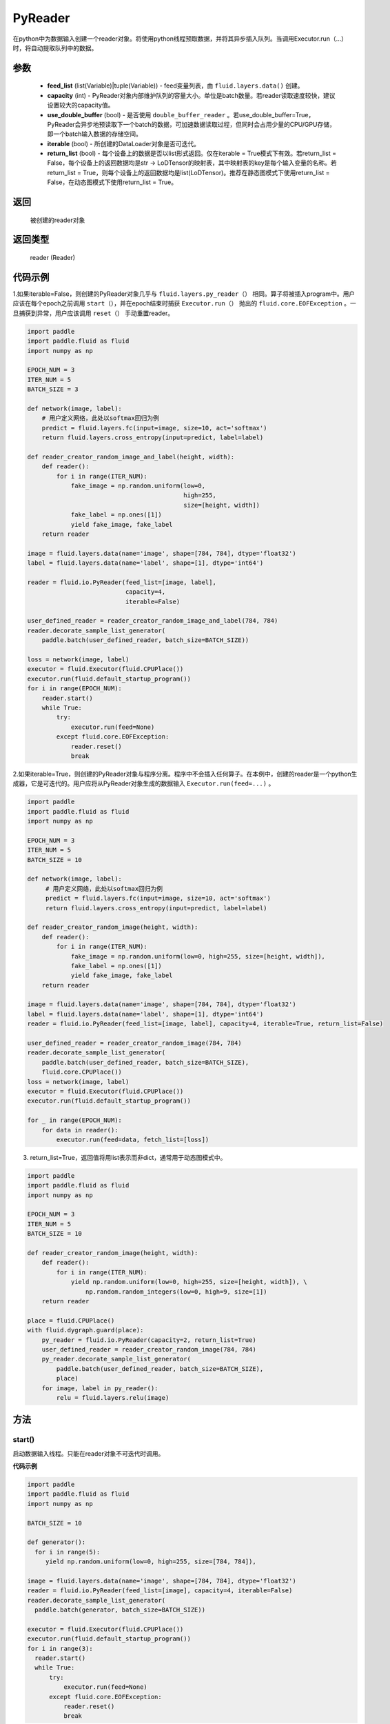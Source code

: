 .. _cn_api_fluid_io_PyReader:

PyReader
-------------------------------

.. py:class:: paddle.fluid.io.PyReader(feed_list=None, capacity=None, use_double_buffer=True, iterable=True, return_list=False)





在python中为数据输入创建一个reader对象。将使用python线程预取数据，并将其异步插入队列。当调用Executor.run（…）时，将自动提取队列中的数据。 

参数
::::::::::::

    - **feed_list** (list(Variable)|tuple(Variable)) - feed变量列表，由 ``fluid.layers.data()`` 创建。
    - **capacity** (int) - PyReader对象内部维护队列的容量大小。单位是batch数量。若reader读取速度较快，建议设置较大的capacity值。
    - **use_double_buffer** (bool) - 是否使用 ``double_buffer_reader`` 。若use_double_buffer=True，PyReader会异步地预读取下一个batch的数据，可加速数据读取过程，但同时会占用少量的CPU/GPU存储，即一个batch输入数据的存储空间。
    - **iterable** (bool) - 所创建的DataLoader对象是否可迭代。
    - **return_list** (bool) - 每个设备上的数据是否以list形式返回。仅在iterable = True模式下有效。若return_list = False，每个设备上的返回数据均是str -> LoDTensor的映射表，其中映射表的key是每个输入变量的名称。若return_list = True，则每个设备上的返回数据均是list(LoDTensor)。推荐在静态图模式下使用return_list = False，在动态图模式下使用return_list = True。


返回
::::::::::::
 被创建的reader对象

返回类型
::::::::::::
 reader (Reader)


代码示例
::::::::::::

1.如果iterable=False，则创建的PyReader对象几乎与 ``fluid.layers.py_reader（）`` 相同。算子将被插入program中。用户应该在每个epoch之前调用 ``start（）``，并在epoch结束时捕获 ``Executor.run（）`` 抛出的 ``fluid.core.EOFException`` 。一旦捕获到异常，用户应该调用 ``reset（）`` 手动重置reader。

.. code-block:: python

    import paddle
    import paddle.fluid as fluid
    import numpy as np

    EPOCH_NUM = 3
    ITER_NUM = 5
    BATCH_SIZE = 3
    
    def network(image, label):
        # 用户定义网络，此处以softmax回归为例
        predict = fluid.layers.fc(input=image, size=10, act='softmax')
        return fluid.layers.cross_entropy(input=predict, label=label) 

    def reader_creator_random_image_and_label(height, width):
        def reader():
            for i in range(ITER_NUM):
                fake_image = np.random.uniform(low=0,
                                               high=255,
                                               size=[height, width])
                fake_label = np.ones([1])
                yield fake_image, fake_label
        return reader

    image = fluid.layers.data(name='image', shape=[784, 784], dtype='float32')
    label = fluid.layers.data(name='label', shape=[1], dtype='int64')

    reader = fluid.io.PyReader(feed_list=[image, label],
                               capacity=4,
                               iterable=False)

    user_defined_reader = reader_creator_random_image_and_label(784, 784)
    reader.decorate_sample_list_generator(
        paddle.batch(user_defined_reader, batch_size=BATCH_SIZE))
    
    loss = network(image, label)
    executor = fluid.Executor(fluid.CPUPlace())
    executor.run(fluid.default_startup_program())
    for i in range(EPOCH_NUM):
        reader.start()
        while True:
            try:
                executor.run(feed=None)
            except fluid.core.EOFException:
                reader.reset()
                break


2.如果iterable=True，则创建的PyReader对象与程序分离。程序中不会插入任何算子。在本例中，创建的reader是一个python生成器，它是可迭代的。用户应将从PyReader对象生成的数据输入 ``Executor.run(feed=...)`` 。

.. code-block:: python

   import paddle
   import paddle.fluid as fluid
   import numpy as np

   EPOCH_NUM = 3
   ITER_NUM = 5
   BATCH_SIZE = 10

   def network(image, label):
        # 用户定义网络，此处以softmax回归为例
        predict = fluid.layers.fc(input=image, size=10, act='softmax')
        return fluid.layers.cross_entropy(input=predict, label=label)   

   def reader_creator_random_image(height, width):
       def reader():
           for i in range(ITER_NUM):
               fake_image = np.random.uniform(low=0, high=255, size=[height, width]),
               fake_label = np.ones([1])
               yield fake_image, fake_label
       return reader

   image = fluid.layers.data(name='image', shape=[784, 784], dtype='float32')
   label = fluid.layers.data(name='label', shape=[1], dtype='int64')
   reader = fluid.io.PyReader(feed_list=[image, label], capacity=4, iterable=True, return_list=False)

   user_defined_reader = reader_creator_random_image(784, 784)
   reader.decorate_sample_list_generator(
       paddle.batch(user_defined_reader, batch_size=BATCH_SIZE),
       fluid.core.CPUPlace())
   loss = network(image, label)
   executor = fluid.Executor(fluid.CPUPlace())
   executor.run(fluid.default_startup_program())

   for _ in range(EPOCH_NUM):
       for data in reader():
           executor.run(feed=data, fetch_list=[loss])

3. return_list=True，返回值将用list表示而非dict，通常用于动态图模式中。

.. code-block:: python

    import paddle
    import paddle.fluid as fluid
    import numpy as np

    EPOCH_NUM = 3
    ITER_NUM = 5
    BATCH_SIZE = 10

    def reader_creator_random_image(height, width):
        def reader():
            for i in range(ITER_NUM):
                yield np.random.uniform(low=0, high=255, size=[height, width]), \
                    np.random.random_integers(low=0, high=9, size=[1])
        return reader

    place = fluid.CPUPlace()
    with fluid.dygraph.guard(place):
        py_reader = fluid.io.PyReader(capacity=2, return_list=True)
        user_defined_reader = reader_creator_random_image(784, 784)
        py_reader.decorate_sample_list_generator(
            paddle.batch(user_defined_reader, batch_size=BATCH_SIZE),
            place)
        for image, label in py_reader():
            relu = fluid.layers.relu(image)

方法
::::::::::::
start()
'''''''''

启动数据输入线程。只能在reader对象不可迭代时调用。

**代码示例**

.. code-block:: python

  import paddle
  import paddle.fluid as fluid
  import numpy as np

  BATCH_SIZE = 10
     
  def generator():
    for i in range(5):
       yield np.random.uniform(low=0, high=255, size=[784, 784]),
     
  image = fluid.layers.data(name='image', shape=[784, 784], dtype='float32')
  reader = fluid.io.PyReader(feed_list=[image], capacity=4, iterable=False)
  reader.decorate_sample_list_generator(
    paddle.batch(generator, batch_size=BATCH_SIZE))
     
  executor = fluid.Executor(fluid.CPUPlace())
  executor.run(fluid.default_startup_program())
  for i in range(3):
    reader.start()
    while True:
        try:
            executor.run(feed=None)
        except fluid.core.EOFException:
            reader.reset()
            break

reset()
'''''''''

当 ``fluid.core.EOFException`` 抛出时重置reader对象。只能在reader对象不可迭代时调用。

**代码示例**

.. code-block:: python

            import paddle
            import paddle.fluid as fluid
            import numpy as np
            
            BATCH_SIZE = 10
            
            def generator():
                for i in range(5):
                    yield np.random.uniform(low=0, high=255, size=[784, 784]),
            
            image = fluid.layers.data(name='image', shape=[784, 784], dtype='float32')
            reader = fluid.io.PyReader(feed_list=[image], capacity=4, iterable=False)
            reader.decorate_sample_list_generator(
                paddle.batch(generator, batch_size=BATCH_SIZE))
            
            executor = fluid.Executor(fluid.CPUPlace())
            executor.run(fluid.default_startup_program())
            for i in range(3):
                reader.start()
                while True:
                    try:
                        executor.run(feed=None)
                    except fluid.core.EOFException:
                        reader.reset()
                        break

decorate_sample_generator(sample_generator, batch_size, drop_last=True, places=None)
'''''''''

设置PyReader对象的数据源。

提供的 ``sample_generator`` 应该是一个python生成器，它生成的数据类型应为list(numpy.ndarray)。

当PyReader对象可迭代时，必须设置 ``places`` 。

如果所有的输入都没有LOD，这个方法比 ``decorate_sample_list_generator(paddle.batch(sample_generator, ...))`` 更快。

**参数**

  - **sample_generator** (generator)  – Python生成器，yield 类型为list(numpy.ndarray)
  - **batch_size** (int) – batch size，必须大于0
  - **drop_last** (bool) – 当样本数小于batch数量时，是否删除最后一个batch
  - **places** (None|list(CUDAPlace)|list(CPUPlace)) –  位置列表。当PyReader可迭代时必须被提供

**代码示例**

.. code-block:: python
     
            import paddle.fluid as fluid
            import numpy as np

            EPOCH_NUM = 3
            ITER_NUM = 15
            BATCH_SIZE = 3
            
            def network(image, label):
                # 用户定义网络，此处以softmax回归为例
                predict = fluid.layers.fc(input=image, size=10, act='softmax')
                return fluid.layers.cross_entropy(input=predict, label=label)    
            
            def random_image_and_label_generator(height, width):
                def generator():
                    for i in range(ITER_NUM):
                        fake_image = np.random.uniform(low=0,
                                                       high=255,
                                                       size=[height, width])
                        fake_label = np.array([1])
                        yield fake_image, fake_label
                return generator
            
            image = fluid.layers.data(name='image', shape=[784, 784], dtype='float32')
            label = fluid.layers.data(name='label', shape=[1], dtype='int64')
            reader = fluid.io.PyReader(feed_list=[image, label], capacity=4, iterable=True)
            
            user_defined_generator = random_image_and_label_generator(784, 784)
            reader.decorate_sample_generator(user_defined_generator,
                                             batch_size=BATCH_SIZE,
                                             places=[fluid.CPUPlace()])
            loss = network(image, label)
            executor = fluid.Executor(fluid.CPUPlace())
            executor.run(fluid.default_startup_program())
     
            for _ in range(EPOCH_NUM):
                for data in reader():
                    executor.run(feed=data, fetch_list=[loss])

decorate_sample_list_generator(reader, places=None)
'''''''''

设置PyReader对象的数据源。

提供的 ``reader`` 应该是一个python生成器，它生成列表（numpy.ndarray）类型的批处理数据。

当PyReader对象不可迭代时，必须设置 ``places`` 。

**参数**

  - **reader** (generator)  – 返回列表（numpy.ndarray）类型的批处理数据的Python生成器
  - **places** (None|list(CUDAPlace)|list(CPUPlace)) –  位置列表。当PyReader可迭代时必须被提供

**代码示例**

.. code-block:: python
            
            import paddle
            import paddle.fluid as fluid
            import numpy as np

            EPOCH_NUM = 3
            ITER_NUM = 15
            BATCH_SIZE = 3
            
            def network(image, label):
                # 用户定义网络，此处以softmax回归为例
                predict = fluid.layers.fc(input=image, size=10, act='softmax')
                return fluid.layers.cross_entropy(input=predict, label=label)
               
            def random_image_and_label_generator(height, width):
                def generator():
                    for i in range(ITER_NUM):
                        fake_image = np.random.uniform(low=0,
                                                       high=255,
                                                       size=[height, width])
                        fake_label = np.ones([1])
                        yield fake_image, fake_label
                return generator
            
            image = fluid.layers.data(name='image', shape=[784, 784], dtype='float32')
            label = fluid.layers.data(name='label', shape=[1], dtype='int64')
            reader = fluid.io.PyReader(feed_list=[image, label], capacity=4, iterable=True)
            
            user_defined_generator = random_image_and_label_generator(784, 784)
            reader.decorate_sample_list_generator(
                paddle.batch(user_defined_generator, batch_size=BATCH_SIZE),
                fluid.core.CPUPlace())
            loss = network(image, label)
            executor = fluid.Executor(fluid.core.CPUPlace())
            executor.run(fluid.default_startup_program())
     
            for _ in range(EPOCH_NUM):
                for data in reader():
                    executor.run(feed=data, fetch_list=[loss])

decorate_batch_generator(reader, places=None)
'''''''''

设置PyReader对象的数据源。

提供的 ``reader`` 应该是一个python生成器，它生成列表（numpy.ndarray）类型或LoDTensor类型的批处理数据。

当PyReader对象不可迭代时，必须设置 ``places`` 。

**参数**

  - **reader** (generator)  – 返回LoDTensor类型的批处理数据的Python生成器
  - **places** (None|list(CUDAPlace)|list(CPUPlace)) –  位置列表。当PyReader可迭代时必须被提供

**代码示例**

.. code-block:: python

            import paddle.fluid as fluid
            import numpy as np

            EPOCH_NUM = 3
            ITER_NUM = 15
            BATCH_SIZE = 3
            
            def network(image, label):
                # 用户定义网络，此处以softmax回归为例
                predict = fluid.layers.fc(input=image, size=10, act='softmax')
                return fluid.layers.cross_entropy(input=predict, label=label)
            
            def random_image_and_label_generator(height, width):
                def generator():
                    for i in range(ITER_NUM):
                        batch_image = np.random.uniform(low=0,
                                                        high=255,
                                                        size=[BATCH_SIZE, height, width])
                        batch_label = np.ones([BATCH_SIZE, 1])
                        batch_image = batch_image.astype('float32')
                        batch_label = batch_label.astype('int64')
                        yield batch_image, batch_label
                return generator
            
            image = fluid.layers.data(name='image', shape=[784, 784], dtype='float32')
            label = fluid.layers.data(name='label', shape=[1], dtype='int64')
            reader = fluid.io.PyReader(feed_list=[image, label], capacity=4, iterable=True)
            
            user_defined_generator = random_image_and_label_generator(784, 784)
            reader.decorate_batch_generator(user_defined_generator, fluid.CPUPlace())
            
            loss = network(image, label)
            executor = fluid.Executor(fluid.CPUPlace())
            executor.run(fluid.default_startup_program())
     
            for _ in range(EPOCH_NUM):
                for data in reader():
                    executor.run(feed=data, fetch_list=[loss])


next()
'''''''''

获取下一个数据。用户不应直接调用此方法。此方法用于PaddlePaddle框架内部实现Python 2.x的迭代器协议。
